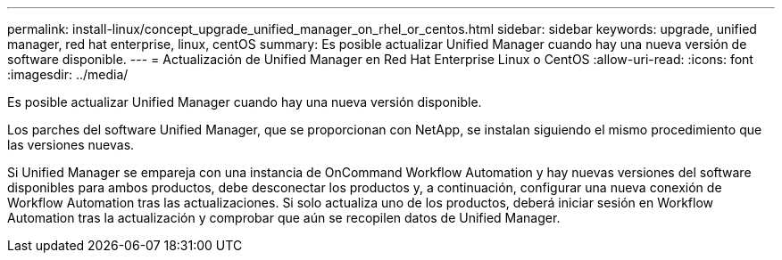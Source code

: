 ---
permalink: install-linux/concept_upgrade_unified_manager_on_rhel_or_centos.html 
sidebar: sidebar 
keywords: upgrade, unified manager, red hat enterprise, linux, centOS 
summary: Es posible actualizar Unified Manager cuando hay una nueva versión de software disponible. 
---
= Actualización de Unified Manager en Red Hat Enterprise Linux o CentOS
:allow-uri-read: 
:icons: font
:imagesdir: ../media/


[role="lead"]
Es posible actualizar Unified Manager cuando hay una nueva versión disponible.

Los parches del software Unified Manager, que se proporcionan con NetApp, se instalan siguiendo el mismo procedimiento que las versiones nuevas.

Si Unified Manager se empareja con una instancia de OnCommand Workflow Automation y hay nuevas versiones del software disponibles para ambos productos, debe desconectar los productos y, a continuación, configurar una nueva conexión de Workflow Automation tras las actualizaciones. Si solo actualiza uno de los productos, deberá iniciar sesión en Workflow Automation tras la actualización y comprobar que aún se recopilen datos de Unified Manager.
